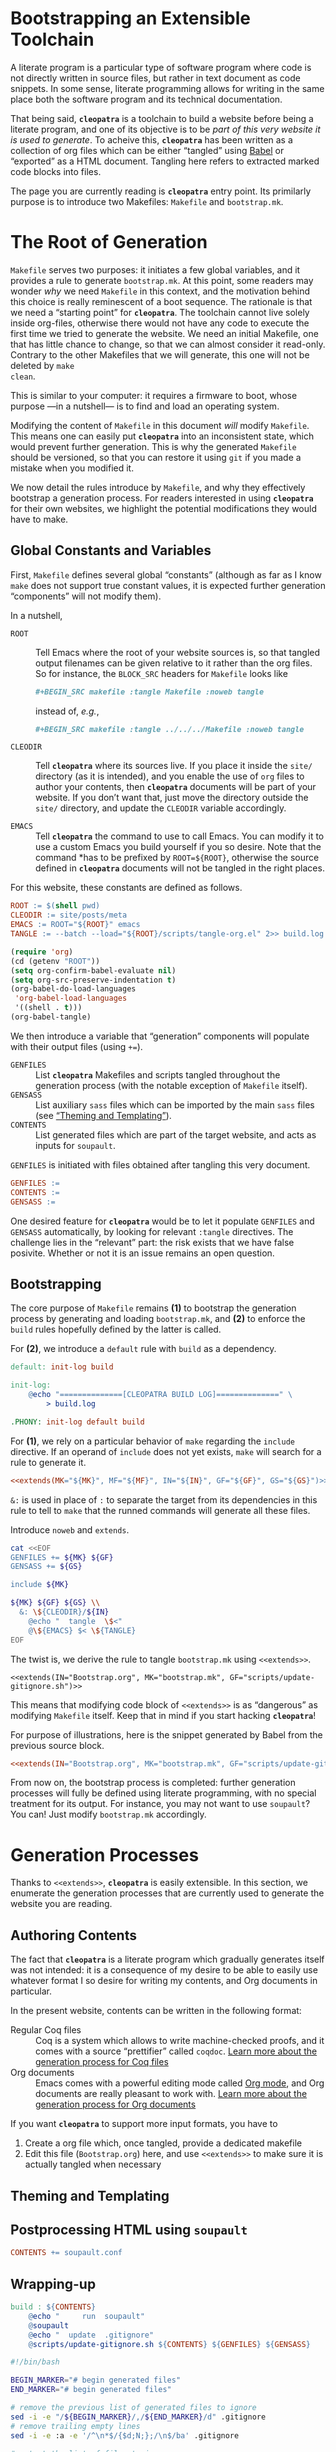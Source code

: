 #+BEGIN_EXPORT html
<h1>Bootstrapping an Extensible Toolchain</h1>
#+END_EXPORT

A literate program is a particular type of software program where code is not
directly written in source files, but rather in text document as code
snippets. In some sense, literate programming allows for writing in the same
place both the software program and its technical documentation.

That being said, *~cleopatra~* is a toolchain to build a website before being a
literate program, and one of its objective is to be /part of this very website
it is used to generate/. To acheive this, *~cleopatra~* has been written as a
collection of org files which can be either “tangled” using [[https://orgmode.org/worg/org-contrib/babel/][Babel]] or “exported”
as a HTML document. Tangling here refers to extracted marked code blocks into
files.

The page you are currently reading is *~cleopatra~* entry point. Its primilarly
purpose is to introduce two Makefiles: ~Makefile~ and ~bootstrap.mk~.

#+TOC: headlines 2

* The Root of Generation

~Makefile~ serves two purposes: it initiates a few global variables, and it
provides a rule to generate ~bootstrap.mk~.  At this point, some readers may
wonder /why/ we need ~Makefile~ in this context, and the motivation behind this
choice is really reminescent of a boot sequence. The rationale is that we need a
“starting point” for *~cleopatra~*. The toolchain cannot live solely inside
org-files, otherwise there would not have any code to execute the first time we
tried to generate the website. We need an initial Makefile, one that has little
chance to change, so that we can almost consider it read-only. Contrary to the
other Makefiles that we will generate, this one will not be deleted by ~make
clean~.

This is similar to your computer: it requires a firmware to boot, whose purpose
—in a nutshell— is to find and load an operating system.

Modifying the content of ~Makefile~ in this document /will/ modify
~Makefile~. This means one can easily put *~cleopatra~* into an inconsistent
state, which would prevent further generation. This is why the generated
~Makefile~ should be versioned, so that you can restore it using ~git~ if you
made a mistake when you modified it.

We now detail the rules introduce by ~Makefile~, and why they effectively
bootstrap a generation process. For readers interested in using *~cleopatra~*
for their own websites, we highlight the potential modifications they would have
to make.

** Global Constants and Variables

First, ~Makefile~ defines several global “constants” (although as far as I know
~make~ does not support true constant values, it is expected further generation
“components” will not modify them).

In a nutshell,

- ~ROOT~ ::
  Tell Emacs where the root of your website sources is, so that tangled output
  filenames can be given relative to it rather than the org files.  So for
  instance, the ~BLOCK_SRC~ headers for ~Makefile~ looks like

  #+BEGIN_SRC org
  #+BEGIN_SRC makefile :tangle Makefile :noweb tangle
  #+END_SRC

  instead of, /e.g./,

  #+BEGIN_SRC org
  #+BEGIN_SRC makefile :tangle ../../../Makefile :noweb tangle
  #+END_SRC

- ~CLEODIR~ ::
  Tell *~cleopatra~* where its sources live. If you place it inside the ~site/~
  directory (as it is intended), and you enable the use of ~org~ files to author
  your contents, then *~cleopatra~* documents will be part of your website. If
  you don’t want that, just move the directory outside the ~site/~ directory,
  and update the ~CLEODIR~ variable accordingly.

- ~EMACS~ ::
  Tell *~cleopatra~* the command to use to call Emacs. You can modify it to use
  a custom Emacs you build yourself if you so desire. Note that the command *has
  to be prefixed by ~ROOT=${ROOT}~, otherwise the source defined in
  *~cleopatra~* documents will not be tangled in the right places.

For this website, these constants are defined as follows.

#+BEGIN_SRC makefile :tangle Makefile :noweb tangle
ROOT := $(shell pwd)
CLEODIR := site/posts/meta
EMACS := ROOT="${ROOT}" emacs
TANGLE := --batch --load="${ROOT}/scripts/tangle-org.el" 2>> build.log
#+END_SRC

#+BEGIN_SRC emacs-lisp :tangle scripts/tangle-org.el
(require 'org)
(cd (getenv "ROOT"))
(setq org-confirm-babel-evaluate nil)
(setq org-src-preserve-indentation t)
(org-babel-do-load-languages
 'org-babel-load-languages
 '((shell . t)))
(org-babel-tangle)
#+END_SRC

We then introduce a variable that “generation” components will populate with
their output files (using ~+=~).

- ~GENFILES~ ::
  List *~cleopatra~* Makefiles and scripts tangled throughout the generation
  process (with the notable exception of ~Makefile~ itself).
- ~GENSASS~ ::
  List auxiliary ~sass~ files which can be imported by the main ~sass~ files
  (see [[/posts/meta/Theme/][“Theming and Templating”]]).
- ~CONTENTS~ ::
  List generated files which are part of the target website, and acts as inputs
  for ~soupault~.

~GENFILES~ is initiated with files obtained after tangling this very document.

#+BEGIN_SRC makefile :tangle Makefile
GENFILES :=
CONTENTS :=
GENSASS :=
#+END_SRC

#+BEGIN_REMARK
One desired feature for *~cleopatra~* would be to let it populate ~GENFILES~ and
~GENSASS~ automatically, by looking for relevant ~:tangle~ directives. The
challenge lies in the “relevant” part: the risk exists that we have false
posivite. Whether or not it is an issue remains an open question.
#+END_REMARK

** Bootstrapping

The core purpose of ~Makefile~ remains *(1)* to bootstrap the generation process
by generating and loading ~bootstrap.mk~, and *(2)* to enforce the ~build~ rules
hopefully defined by the latter is called.

For *(2)*, we introduce a ~default~ rule with ~build~ as a
dependency.

#+BEGIN_SRC makefile :tangle Makefile :noweb tangle
default: init-log build

init-log:
	@echo "==============[CLEOPATRA BUILD LOG]==============" \
	    > build.log

.PHONY: init-log default build
#+END_SRC

For *(1)*, we rely on a particular behavior of ~make~ regarding the ~include~
directive. If an operand of ~include~ does not yet exists, ~make~ will search
for a rule to generate it.

#+BEGIN_SRC makefile :noweb yes
<<extends(MK="${MK}", MF="${MF}", IN="${IN}", GF="${GF}", GS="${GS}")>>
#+END_SRC

~&:~ is used in place of ~:~ to separate the target from its dependencies in
this rule to tell to ~make~ that the runned commands will generate all these
files.

#+BEGIN_TODO
Introduce ~noweb~ and ~extends~.
#+END_TODO

#+NAME: extends
#+BEGIN_SRC bash :var MK="" :var IN="" :var GF="" :var GS="" :results output
cat <<EOF
GENFILES += ${MK} ${GF}
GENSASS += ${GS}

include ${MK}

${MK} ${GF} ${GS} \\
  &: \${CLEODIR}/${IN}
	@echo "  tangle  \$<"
	@\${EMACS} $< \${TANGLE}
EOF
#+END_SRC

The twist is, we derive the rule to tangle ~bootstrap.mk~ using
~<<extends>>~.

#+BEGIN_SRC verbatim
<<extends(IN="Bootstrap.org", MK="bootstrap.mk", GF="scripts/update-gitignore.sh")>>
#+END_SRC

This means that modifying code block of ~<<extends>>~ is as “dangerous” as
modifying ~Makefile~ itself. Keep that in mind if you start hacking
*~cleopatra~*!

For purpose of illustrations, here is the snippet generated by Babel from the
previous source block.

#+BEGIN_SRC makefile :tangle Makefile :noweb yes
<<extends(IN="Bootstrap.org", MK="bootstrap.mk", GF="scripts/update-gitignore.sh")>>
#+END_SRC

From now on, the bootstrap process is completed: further generation processes
will fully be defined using literate programming, with no special treatment for
its output. For instance, you may not want to use ~soupault~? You can! Just
modify ~bootstrap.mk~ accordingly.

* Generation Processes

Thanks to ~<<extends>>~, *~cleopatra~* is easily extensible. In this section, we
enumerate the generation processes that are currently used to generate the
website you are reading.

** Authoring Contents

The fact that *~cleopatra~* is a literate program which gradually generates
itself was not intended: it is a consequence of my desire to be able to easily
use whatever format I so desire for writing my contents, and Org documents in
particular.

In the present website, contents can be written in the following format:

- Regular Coq files ::
  Coq is a system which allows to write machine-checked proofs, and it comes
  with a source “prettifier” called ~coqdoc~.
  [[/posts/meta/Contents/Coq/][Learn more about the generation process for Coq files​]]
- Org documents ::
  Emacs comes with a powerful editing mode called [[https://orgmode.org/][Org mode]], and Org documents
  are really pleasant to work with.
  [[/posts/meta/Contents/Org/][Learn more about the generation process for Org documents]]

If you want *~cleopatra~* to support more input formats, you have to

1. Create a org file which, once tangled, provide a dedicated makefile
2. Edit this file (~Bootstrap.org~) here, and use ~<<extends>>~ to make sure it
   is actually tangled when necessary

#+BEGIN_SRC makefile :tangle bootstrap.mk :noweb tangle :exports none
<<extends(MK="coq.mk", IN="Contents/Coq.org", GS="site/style/coq.sass")>>
<<extends(MK="org.mk", IN="Contents/Org.org", GF="scripts/export-org.el emacs.d", GS="site/style/org.sass")>>
#+END_SRC

** Theming and Templating

#+BEGIN_SRC makefile :tangle bootstrap.mk :noweb tangle :exports none
<<extends(MK="theme.mk", IN="Theme.org", GS="site/style/main.sass")>>
#+END_SRC

** Postprocessing HTML using ~soupault~

#+BEGIN_SRC makefile :tangle bootstrap.mk :noweb tangle :exports none
<<extends(IN="Soupault.org", GF="soupault.conf")>>
#+END_SRC

#+BEGIN_SRC makefile :tangle bootstrap.mk
CONTENTS += soupault.conf
#+END_SRC

** Wrapping-up

#+BEGIN_SRC makefile :tangle bootstrap.mk
build : ${CONTENTS}
	@echo "     run  soupault"
	@soupault
	@echo "  update  .gitignore"
	@scripts/update-gitignore.sh ${CONTENTS} ${GENFILES} ${GENSASS}
#+END_SRC

#+BEGIN_SRC bash :tangle scripts/update-gitignore.sh :tangle-mode (identity #o755)
#!/bin/bash

BEGIN_MARKER="# begin generated files"
END_MARKER="# begin generated files"

# remove the previous list of generated files to ignore
sed -i -e "/${BEGIN_MARKER}/,/${END_MARKER}/d" .gitignore
# remove trailing empty lines
sed -i -e :a -e '/^\n*$/{$d;N;};/\n$/ba' .gitignore

# output the list of files to ignore
echo "" >> .gitignore
echo ${BEGIN_MARKER} >> .gitignore
for f in $@; do
    echo "${f}" >> .gitignore
done
echo ${END_MARKER} >> .gitignore
#+END_SRC

#+BEGIN_SRC makefile :tangle bootstrap.mk
serve :
	@echo "   start  a python server"
	@cd build; python -m http.server 2>/dev/null

clean :
	@echo "  remove  generated files"
	@rm -rf ${CONTENTS} ${GENFILES} build/

force : clean build

.PHONY : serve clean force build
#+END_SRC

# Local Variables:
# org-src-preserve-indentation: t
# End:
